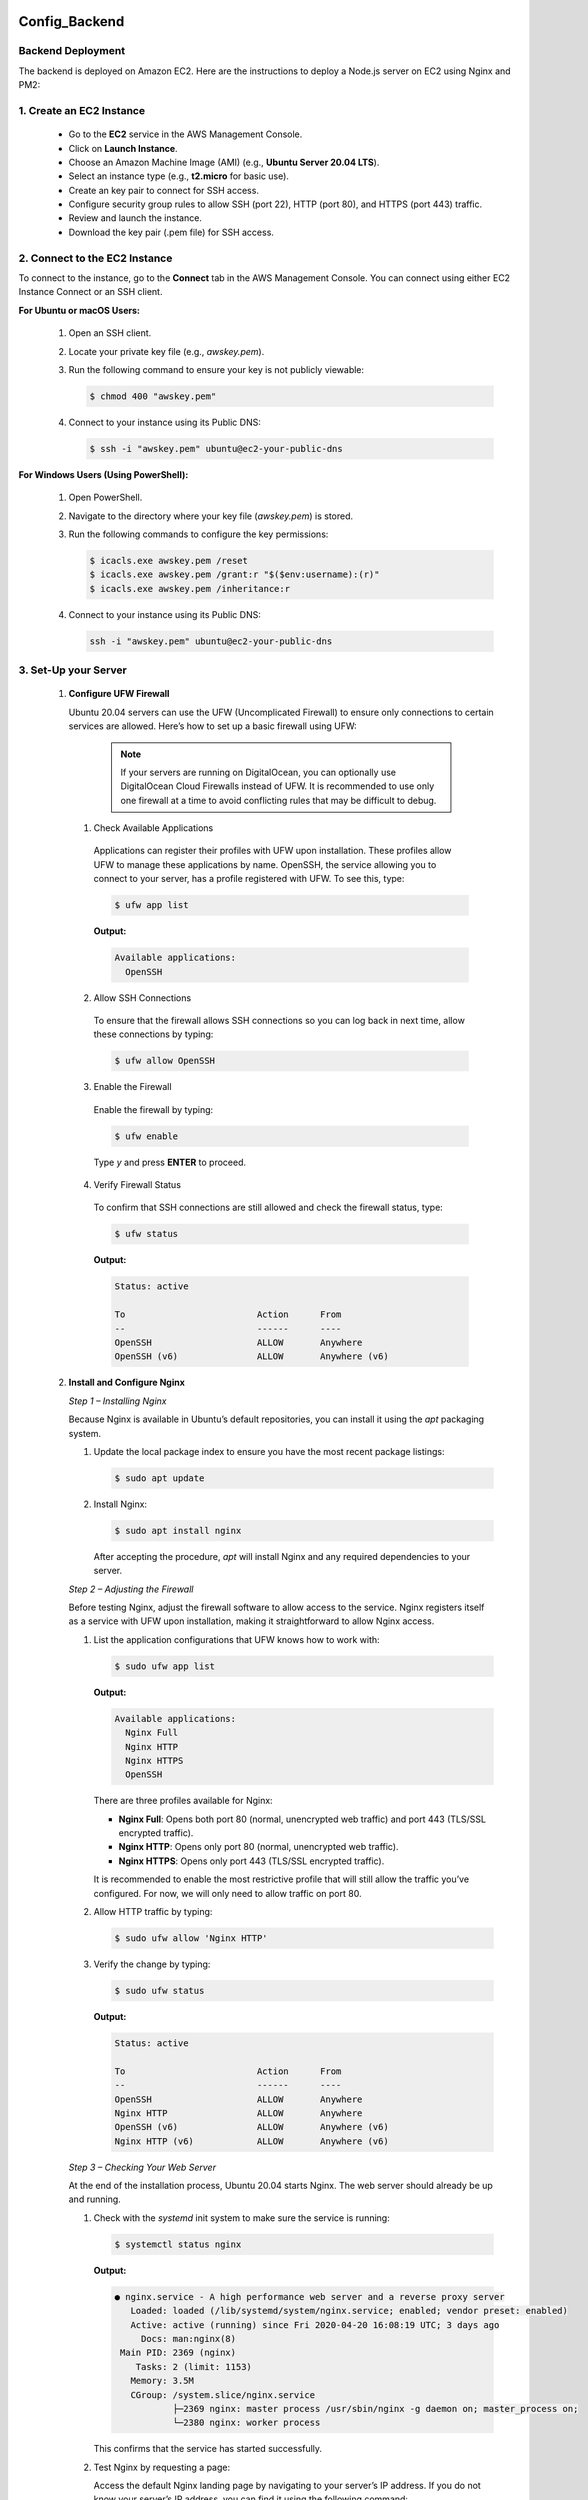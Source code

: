 Config_Backend
===============


**Backend Deployment**
-----------------------


The backend is deployed on Amazon EC2. Here are the instructions to deploy a Node.js server on EC2 using Nginx and PM2:

1. **Create an EC2 Instance**
----------------------------------

   - Go to the **EC2** service in the AWS Management Console.

   - Click on **Launch Instance**.

   - Choose an Amazon Machine Image (AMI) (e.g., **Ubuntu Server 20.04 LTS**).

   - Select an instance type (e.g., **t2.micro** for basic use).

   - Create an key pair to connect for SSH access.

   - Configure security group rules to allow SSH (port 22), HTTP (port 80), and HTTPS (port 443) traffic.

   - Review and launch the instance.

   - Download the key pair (.pem file) for SSH access.



2. **Connect to the EC2 Instance**
-------------------------------------

To connect to the instance, go to the **Connect** tab in the AWS Management Console. You can connect using either EC2 Instance Connect or an SSH client.

**For Ubuntu or macOS Users:**
  
  1. Open an SSH client.
  
  2. Locate your private key file (e.g., `awskey.pem`).
  
  3. Run the following command to ensure your key is not publicly viewable:
  
     .. code-block:: console
  
        $ chmod 400 "awskey.pem"
  
  4. Connect to your instance using its Public DNS:
  
     .. code-block:: console
  
        $ ssh -i "awskey.pem" ubuntu@ec2-your-public-dns

**For Windows Users (Using PowerShell):**

  1. Open PowerShell.
  
  2. Navigate to the directory where your key file (`awskey.pem`) is stored.
  
  3. Run the following commands to configure the key permissions:
  
     .. code-block:: powershell
  
        $ icacls.exe awskey.pem /reset
        $ icacls.exe awskey.pem /grant:r "$($env:username):(r)"
        $ icacls.exe awskey.pem /inheritance:r
  
  4. Connect to your instance using its Public DNS:
  
     .. code-block:: powershell
  
        ssh -i "awskey.pem" ubuntu@ec2-your-public-dns



3. **Set-Up your Server**
----------------------------------

   1. **Configure UFW Firewall**
  
   
   
      Ubuntu 20.04 servers can use the UFW (Uncomplicated Firewall) to ensure only connections to certain services are allowed. Here’s how to set up a basic firewall using UFW:
   
               .. note::
               
                   If your servers are running on DigitalOcean, you can optionally use DigitalOcean Cloud Firewalls instead of UFW. It is recommended to use only one    firewall at a time to avoid conflicting rules that may be difficult to debug.
   
      1. Check Available Applications
      
        Applications can register their profiles with UFW upon installation. These profiles allow UFW to manage these applications by name. OpenSSH, the service allowing you to connect to your server, has a profile registered with UFW. To see this, type:
      
        .. code-block:: console
      
           $ ufw app list
      
        **Output:**
      
        .. code-block::
      
           Available applications:
             OpenSSH
      
      2. Allow SSH Connections
      
        To ensure that the firewall allows SSH connections so you can log back in next time, allow these connections by typing:
      
        .. code-block:: console
      
           $ ufw allow OpenSSH
      
      3. Enable the Firewall
      
        Enable the firewall by typing:
      
        .. code-block:: console
      
           $ ufw enable
      
        Type `y` and press **ENTER** to proceed.
      
      4. Verify Firewall Status
      
        To confirm that SSH connections are still allowed and check the firewall status, type:
      
        .. code-block:: console
      
           $ ufw status
      
        **Output:**
      
        .. code-block::
      
           Status: active
      
           To                         Action      From
           --                         ------      ----
           OpenSSH                    ALLOW       Anywhere
           OpenSSH (v6)               ALLOW       Anywhere (v6)
   
   
   2. **Install and Configure Nginx**
   
   
      
      *Step 1 – Installing Nginx*
      
      Because Nginx is available in Ubuntu’s default repositories, you can install it using the `apt` packaging system. 
      
      1. Update the local package index to ensure you have the most recent package listings:
      
         .. code-block:: console
      
            $ sudo apt update
      
      2. Install Nginx:
      
         .. code-block:: console
      
            $ sudo apt install nginx
      
         After accepting the procedure, `apt` will install Nginx and any required dependencies to your server.
      
      *Step 2 – Adjusting the Firewall*
      
      Before testing Nginx, adjust the firewall software to allow access to the service. Nginx registers itself as a service with UFW upon installation, making it straightforward to allow Nginx access.
      
      1. List the application configurations that UFW knows how to work with:
      
         .. code-block:: console
      
            $ sudo ufw app list
      
         **Output:**
      
         .. code-block::
      
            Available applications:
              Nginx Full
              Nginx HTTP
              Nginx HTTPS
              OpenSSH
      
         There are three profiles available for Nginx:
      
         - **Nginx Full**: Opens both port 80 (normal, unencrypted web traffic) and port 443 (TLS/SSL encrypted traffic).
         - **Nginx HTTP**: Opens only port 80 (normal, unencrypted web traffic).
         - **Nginx HTTPS**: Opens only port 443 (TLS/SSL encrypted traffic).
      
         It is recommended to enable the most restrictive profile that will still allow the traffic you’ve configured. For now, we will only need to allow traffic on port 80.
      
      2. Allow HTTP traffic by typing:
      
         .. code-block:: console
      
            $ sudo ufw allow 'Nginx HTTP'
      
      3. Verify the change by typing:
      
         .. code-block:: console
      
            $ sudo ufw status
      
         **Output:**
      
         .. code-block::
      
            Status: active
      
            To                         Action      From
            --                         ------      ----
            OpenSSH                    ALLOW       Anywhere                  
            Nginx HTTP                 ALLOW       Anywhere                  
            OpenSSH (v6)               ALLOW       Anywhere (v6)             
            Nginx HTTP (v6)            ALLOW       Anywhere (v6)
      
      *Step 3 – Checking Your Web Server*
      
      At the end of the installation process, Ubuntu 20.04 starts Nginx. The web server should already be up and running.
      
      1. Check with the `systemd` init system to make sure the service is running:
      
         .. code-block:: console
      
            $ systemctl status nginx
      
         **Output:**
      
         .. code-block::
      
            ● nginx.service - A high performance web server and a reverse proxy server
               Loaded: loaded (/lib/systemd/system/nginx.service; enabled; vendor preset: enabled)
               Active: active (running) since Fri 2020-04-20 16:08:19 UTC; 3 days ago
                 Docs: man:nginx(8)
             Main PID: 2369 (nginx)
                Tasks: 2 (limit: 1153)
               Memory: 3.5M
               CGroup: /system.slice/nginx.service
                       ├─2369 nginx: master process /usr/sbin/nginx -g daemon on; master_process on;
                       └─2380 nginx: worker process
      
         This confirms that the service has started successfully.
      
      2. Test Nginx by requesting a page:
      
         Access the default Nginx landing page by navigating to your server’s IP address. If you do not know your server’s IP address, you can find it using the following command:
      
         .. code-block:: console
      
            $ curl -4 icanhazip.com
      
         When you have your server’s IP address, enter it into your browser’s address bar:
      
         .. code-block::
      
            http://your_server_ip
      
         You should receive the default Nginx landing page.
      
         .. image:: images/nginx.png
            :alt: Description of the image
            :width: 800px
            :height: 150px
            :align: center
   
      *Step 4 – Managing the Nginx Process*
   
   
      Now that you have your web server up and running, let’s review some basic management commands.
      
      1. Stop the Web Server
      
         To stop your web server, type:
      
         .. code-block:: console
      
            $ sudo systemctl stop nginx
      
      2. Start the Web Server
      
         To start the web server when it is stopped, type:
      
         .. code-block:: console
      
            $ sudo systemctl start nginx
      
      3. Restart the Web Server
      
         To stop and then start the service again, type:
      
         .. code-block:: console
      
            $ sudo systemctl restart nginx
      
      4. Reload the Configuration
      
         If you are only making configuration changes, Nginx can often reload without dropping connections. To reload Nginx, type:
      
         .. code-block:: console
      
            $ sudo systemctl reload nginx
      
      5. Disable Automatic Start at Boot
      
         By default, Nginx is configured to start automatically when the server boots. If you do not want this behavior, you can disable it by typing:
      
         .. code-block:: console
      
            $ sudo systemctl disable nginx
      
      6. Re-enable Automatic Start at Boot
      
         To re-enable the service to start up at boot, type:
      
         .. code-block:: console
      
            $ sudo systemctl enable nginx
      
      
    3. **Installing Node.js**
   
     
   1. **Install Node.js*
      1. *Install NodeSource PPA*
      
         First, install the NodeSource PPA to access its contents. Make sure you’re in your home directory, and use `curl` to retrieve the installation script for the most recent LTS version of Node.js from its archives:
      
         .. code-block:: console
      
            $ cd ~
            $ curl -sL https://deb.nodesource.com/setup_14.x -o nodesource_setup.sh
      
         You can inspect the contents of this script with `nano` or your preferred text editor:
      
         .. code-block:: console
      
            $ nano nodesource_setup.sh
      
      2. *Run the Installation Script*
      
         After inspecting the script, run it under `sudo`:
      
         .. code-block:: console
      
            $ sudo bash nodesource_setup.sh
      
         The PPA will be added to your configuration, and your local package cache will be updated automatically.
      
      3. *Install Node.js*
      
         After running the setup script from NodeSource, install the Node.js package:
      
         .. code-block:: console
      
            $ sudo apt install nodejs
      
      4. *Verify Node.js Installation*
      
         To check which version of Node.js you have installed after these initial steps, type:
      
         .. code-block:: console
      
            $ node -v
            Output: v14.4.0
      
         **Note**: When installing from the NodeSource PPA, the Node.js executable is called `nodejs`, rather than `node`.
      
      5. *Verify npm Installation*
      
         The `nodejs` package contains the Node.js binary as well as `npm`, a package manager for Node modules, so you don’t need to install `npm` separately. Execute this command to verify that `npm` is installed and to create the configuration file:
      
         .. code-block:: console
      
            $ npm -v
            Output: 6.14.5
      
      6. *Install Build Tools*
      
         In order for some `npm` packages to work (those that require compiling code from source, for example), install the `build-essential` package:
      
         .. code-block:: console
      
            $ sudo apt install build-essential
      
      You now have the necessary tools to work with `npm` packages that require compiling code from source.
      
      With the Node.js runtime installed, let’s move on to writing a Node.js application.

   1. **Creating a Sample Application or Cloning a Project*


1. **Create a Sample Application**

   To create a simple Node.js application, first navigate to your home directory and then create a new file using `nano` or your preferred text editor:

   .. code-block:: console

      $ cd ~
      $ nano hello.js

   Add the following code to `hello.js`:

   .. code-block:: javascript

      console.log('Hello, World!');

   Save and close the file. You now have a basic Node.js application.

2. **Clone an Existing Project**

   Alternatively, you can clone an existing project from a repository using `git`. Replace `httpsurl` with the actual URL of the repository:

   .. code-block:: console

      $ git clone https://github.com/username/repository.git

   This will download the project files into a new directory.

      
      
      Step 3 — Installing PM2
========================

Next, let’s install PM2, a process manager for Node.js applications. PM2 makes it possible to daemonize applications so that they will run in the background as a service.

1. **Install PM2**

   Use `npm` to install the latest version of PM2 on your server:

   .. code-block:: console

      sudo npm install pm2@latest -g

   The `-g` option tells npm to install the module globally, so that it’s available system-wide.

2. **Run Your Application with PM2**

   Let’s use the `pm2 start` command to run your application, `hello.js`, in the background:

   .. code-block:: console

      pm2 start hello.js

   This also adds your application to PM2’s process list, which is outputted every time you start an application:

   .. code-block:: console

      Output
      ...
      [PM2] Spawning PM2 daemon with pm2_home=/home/sammy/.pm2
      [PM2] PM2 Successfully daemonized
      [PM2] Starting /home/sammy/hello.js in fork_mode (1 instance)
      [PM2] Done.
      ┌────┬────────────────────┬──────────┬──────┬───────────┬──────────┬──────────┐
      │ id │ name               │ mode     │ ↺    │ status    │ cpu      │ memory   │
      ├────┼────────────────────┼──────────┼──────┼───────────┼──────────┼──────────┤
      │ 0  │ hello              │ fork     │ 0    │ online    │ 0%       │ 25.2mb   │
      └────┴────────────────────┴──────────┴──────┴───────────┴──────────┴──────────┘

   As indicated above, PM2 automatically assigns an App name (based on the filename, without the `.js` extension) and a PM2 id. PM2 also maintains other information, such as the PID of the process, its current status, and memory usage.

3. **Set Up PM2 to Start on Boot**

   Applications running under PM2 will be restarted automatically if the application crashes or is killed. However, to ensure the application launches on system startup, use the `startup` subcommand:

   .. code-block:: console

      pm2 startup systemd

   Run the command from the output, with your username in place of `sammy`:

   .. code-block:: console

      sudo env PATH=$PATH:/usr/bin /usr/lib/node_modules/pm2/bin/pm2 startup systemd -u sammy --hp /home/sammy

4. **Save the PM2 Process List**

   Save the PM2 process list and corresponding environments:

   .. code-block:: console

      pm2 save

   You have now created a systemd unit that runs PM2 for your user on boot. This PM2 instance, in turn, runs `hello.js`.

5. **Start the PM2 Service**

   Start the service with `systemctl`:

   .. code-block:: console

      sudo systemctl start pm2-sammy

   Check the status of the systemd unit:

   .. code-block:: console

      systemctl status pm2-sammy

   PM2 provides many subcommands that allow you to manage or look up information about your applications:

   - Stop an application:

     .. code-block:: console

        pm2 stop app_name_or_id

   - Restart an application:

     .. code-block:: console

        pm2 restart app_name_or_id

   - List the applications currently managed by PM2:

     .. code-block:: console

        pm2 list

   - Get information about a specific application using its App name:

     .. code-block:: console

        pm2 info app_name

   - Monitor application status, CPU, and memory usage:

     .. code-block:: console

        pm2 monit

Step 4 — Setting Up Nginx as a Reverse Proxy Server
===================================================

Your application is running and listening on `localhost`, but you need to set up a way for your users to access it. We will set up the Nginx web server as a reverse proxy for this purpose.

1. **Edit Nginx Configuration**

   Open your Nginx configuration file for editing:

   .. code-block:: console

      sudo nano /etc/nginx/sites-available/example.com

   Within the `server` block, you should have an existing `location /` block. Replace the contents of that block with the following configuration:

   .. code-block:: nginx

      server {
      ...
          location / {
              proxy_pass http://localhost:3000;
              proxy_http_version 1.1;
              proxy_set_header Upgrade $http_upgrade;
              proxy_set_header Connection 'upgrade';
              proxy_set_header Host $host;
              proxy_cache_bypass $http_upgrade;
          }
      ...
      }

   This configures the server to respond to requests at its root. Assuming our server is available at `example.com`, accessing `https://example.com/` via a web browser would send the request to `hello.js`, listening on port `3000` at `localhost`.

2. **Optional: Add Additional Location Blocks**

   You can add additional `location` blocks to the same `server` block to provide access to other applications on the same server:

   .. code-block:: nginx

      server {
      ...
          location /app2 {
              proxy_pass http://localhost:3001;
              proxy_http_version 1.1;
              proxy_set_header Upgrade $http_upgrade;
              proxy_set_header Connection 'upgrade';
              proxy_set_header Host $host;
              proxy_cache_bypass $http_upgrade;
          }
      ...
      }

   This block allows access to another application running on port `3001` via `https://example.com/app2`.

3. **Test Nginx Configuration**

   Make sure you didn’t introduce any syntax errors by typing:

   .. code-block:: console

      sudo nginx -t

4. **Restart Nginx**

   Restart Nginx to apply the changes:

   .. code-block:: console

      sudo systemctl restart nginx











